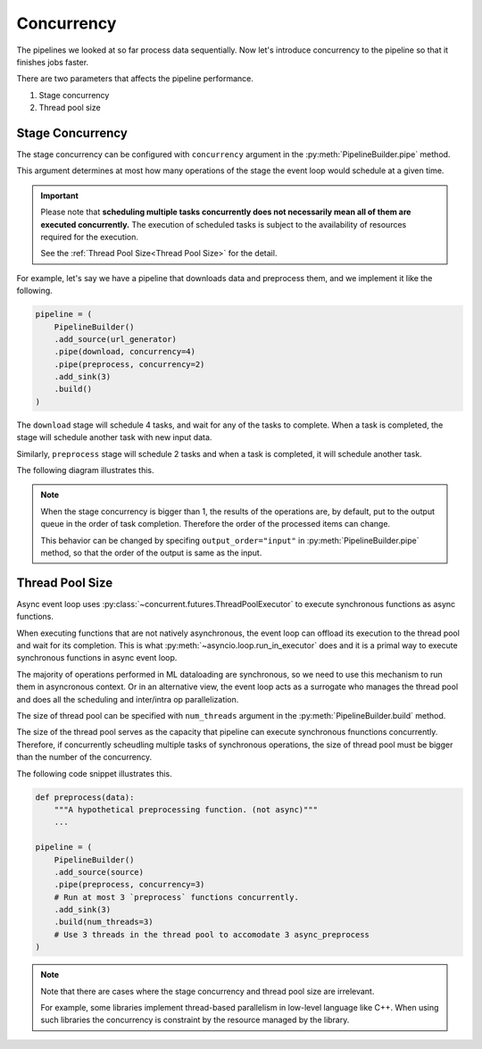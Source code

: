 Concurrency
===========

.. py:currentmodule:: spdl.dataloader

The pipelines we looked at so far process data sequentially.
Now let's introduce concurrency to the pipeline so that it finishes jobs faster.

There are two parameters that affects the pipeline performance.

1. Stage concurrency
2. Thread pool size

Stage Concurrency
-----------------

The stage concurrency can be configured with ``concurrency`` argument in the :py:meth:`PipelineBuilder.pipe` method.

This argument determines at most how many operations of the stage the event loop would schedule at a given time.

.. important::

   Please note that **scheduling multiple tasks concurrently does not necessarily mean
   all of them are executed concurrently.** The execution of scheduled tasks is subject to
   the availability of resources required for the execution.

   See the :ref:`Thread Pool Size<Thread Pool Size>` for the detail.

For example, let's say we have a pipeline that downloads data and preprocess them, and we implement it like the following.

.. code-block::

   pipeline = (
       PipelineBuilder()
       .add_source(url_generator)
       .pipe(download, concurrency=4)
       .pipe(preprocess, concurrency=2)
       .add_sink(3)
       .build()
   )

The ``download`` stage will schedule 4 tasks, and wait for any of the tasks to complete. When a task is completed, the stage will schedule another task with new input data.

Similarly, ``preprocess`` stage will schedule 2 tasks and when a task is completed, it will schedule another task.

The following diagram illustrates this.

.. mermaid::

   flowchart TD
       A[url_generator]
       subgraph B[download]
           b1[download 1]
           b2[download 2]
           b3[download 3]
           b4[download 4] 
       end
       subgraph C[preprocess]
           c1[preprocess 1]
           c2[preprocess 2]
       end
       subgraph D[sink]
           d1[result 1]
           d2[result 2]
           d3[result 3]
       end
       A --> B
       B --> C
       C --> D

.. note::

   When the stage concurrency is bigger than 1, the results of the operations are,
   by default, put to the output queue in the order of task completion.
   Therefore the order of the processed items can change.

   This behavior can be changed by specifing ``output_order="input"`` in
   :py:meth:`PipelineBuilder.pipe` method, so that the order of the output is same
   as the input.

Thread Pool Size
----------------

Async event loop uses :py:class:`~concurrent.futures.ThreadPoolExecutor` to execute
synchronous functions as async functions.

When executing functions that are not natively asynchronous, the event loop can offload
its execution to the thread pool and wait for its completion.
This is what :py:meth:`~asyncio.loop.run_in_executor` does and it is a primal
way to execute synchronous functions in async event loop.

The majority of operations performed in ML dataloading are synchronous, so we need to
use this mechanism to run them in asyncronous context.
Or in an alternative view, the event loop acts as a surrogate who manages the thread pool
and does all the scheduling and inter/intra op parallelization.

The size of thread pool can be specified with ``num_threads`` argument in the
:py:meth:`PipelineBuilder.build` method.

The size of the thread pool serves as the capacity that pipeline can execute synchronous
fnunctions concurrently. Therefore, if concurrently scheudling multiple tasks of
synchronous operations, the size of thread pool must be bigger than the number of
the concurrency.

The following code snippet illustrates this.

.. code-block::

   def preprocess(data):
       """A hypothetical preprocessing function. (not async)"""
       ...

   pipeline = (
       PipelineBuilder()
       .add_source(source)
       .pipe(preprocess, concurrency=3)
       # Run at most 3 `preprocess` functions concurrently.
       .add_sink(3)
       .build(num_threads=3)
       # Use 3 threads in the thread pool to accomodate 3 async_preprocess
   )

.. note::

   Note that there are cases where the stage concurrency and
   thread pool size are irrelevant.

   For example, some libraries implement thread-based parallelism in
   low-level language like C++. When using such libraries the concurrency
   is constraint by the resource managed by the library.
